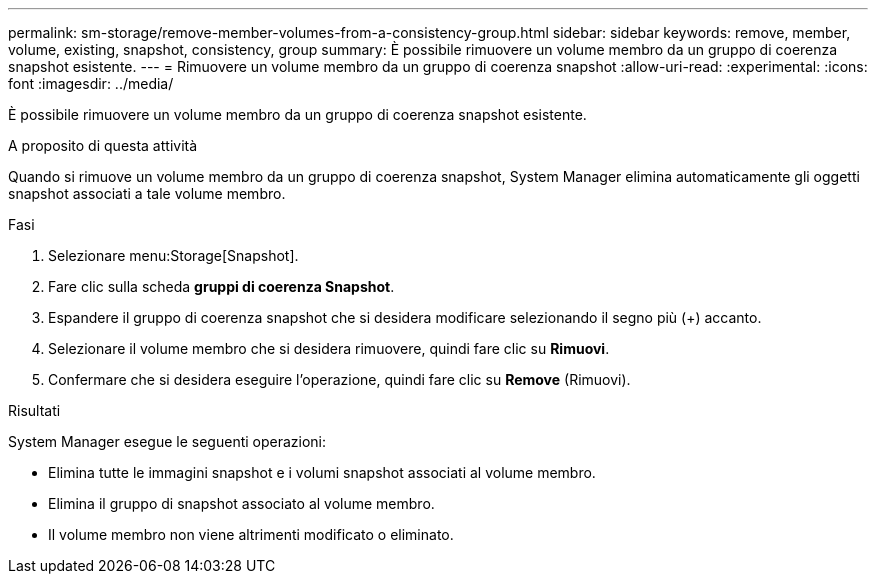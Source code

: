 ---
permalink: sm-storage/remove-member-volumes-from-a-consistency-group.html 
sidebar: sidebar 
keywords: remove, member, volume, existing, snapshot, consistency, group 
summary: È possibile rimuovere un volume membro da un gruppo di coerenza snapshot esistente. 
---
= Rimuovere un volume membro da un gruppo di coerenza snapshot
:allow-uri-read: 
:experimental: 
:icons: font
:imagesdir: ../media/


[role="lead"]
È possibile rimuovere un volume membro da un gruppo di coerenza snapshot esistente.

.A proposito di questa attività
Quando si rimuove un volume membro da un gruppo di coerenza snapshot, System Manager elimina automaticamente gli oggetti snapshot associati a tale volume membro.

.Fasi
. Selezionare menu:Storage[Snapshot].
. Fare clic sulla scheda *gruppi di coerenza Snapshot*.
. Espandere il gruppo di coerenza snapshot che si desidera modificare selezionando il segno più (+) accanto.
. Selezionare il volume membro che si desidera rimuovere, quindi fare clic su *Rimuovi*.
. Confermare che si desidera eseguire l'operazione, quindi fare clic su *Remove* (Rimuovi).


.Risultati
System Manager esegue le seguenti operazioni:

* Elimina tutte le immagini snapshot e i volumi snapshot associati al volume membro.
* Elimina il gruppo di snapshot associato al volume membro.
* Il volume membro non viene altrimenti modificato o eliminato.

